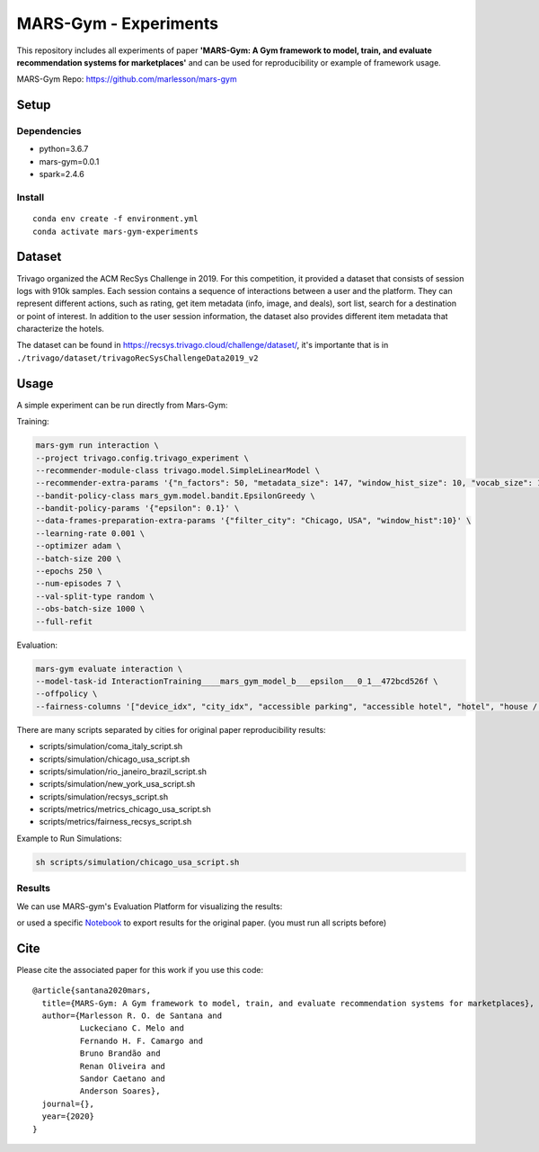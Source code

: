 ######################
MARS-Gym - Experiments
######################

This repository includes all experiments of paper **'MARS-Gym: A Gym framework to model, train, and evaluate recommendation systems for marketplaces'**  and can be used for reproducibility or example of framework usage. 

MARS-Gym Repo: https://github.com/marlesson/mars-gym

Setup
#####

Dependencies
------------

-  python=3.6.7
-  mars-gym=0.0.1
-  spark=2.4.6

Install
-------

::

  conda env create -f environment.yml
  conda activate mars-gym-experiments

Dataset
#######

Trivago organized the ACM RecSys Challenge in 2019. For this competition, it provided a dataset that consists of session logs with 910k samples. Each session contains a sequence of interactions between a user and the platform. They can represent different actions, such as rating, get item metadata (info, image, and deals), sort list, search for a destination or point of interest. In addition to the user session information, the dataset also provides different item metadata that characterize the hotels. 

The dataset can be found in https://recsys.trivago.cloud/challenge/dataset/, it's importante that is in ``./trivago/dataset/trivagoRecSysChallengeData2019_v2``


Usage
#####

A simple experiment can be run directly from Mars-Gym:

Training: 

.. code:: bash

  mars-gym run interaction \
  --project trivago.config.trivago_experiment \
  --recommender-module-class trivago.model.SimpleLinearModel \
  --recommender-extra-params '{"n_factors": 50, "metadata_size": 147, "window_hist_size": 10, "vocab_size": 120}' \
  --bandit-policy-class mars_gym.model.bandit.EpsilonGreedy \
  --bandit-policy-params '{"epsilon": 0.1}' \
  --data-frames-preparation-extra-params '{"filter_city": "Chicago, USA", "window_hist":10}' \
  --learning-rate 0.001 \
  --optimizer adam \
  --batch-size 200 \
  --epochs 250 \
  --num-episodes 7 \
  --val-split-type random \
  --obs-batch-size 1000 \
  --full-refit 

Evaluation: 

.. code:: bash

  mars-gym evaluate interaction \
  --model-task-id InteractionTraining____mars_gym_model_b___epsilon___0_1__472bcd526f \
  --offpolicy \
  --fairness-columns '["device_idx", "city_idx", "accessible parking", "accessible hotel", "hotel", "house / apartment", "childcare", "family friendly"]'


There are many scripts separated by cities for original paper reproducibility results:

- scripts/simulation/coma_italy_script.sh
- scripts/simulation/chicago_usa_script.sh
- scripts/simulation/rio_janeiro_brazil_script.sh
- scripts/simulation/new_york_usa_script.sh
- scripts/simulation/recsys_script.sh
- scripts/metrics/metrics_chicago_usa_script.sh
- scripts/metrics/fairness_recsys_script.sh

Example to Run Simulations:

.. code:: bash

  sh scripts/simulation/chicago_usa_script.sh


Results
-----------

We can use MARS-gym's Evaluation Platform for visualizing the results:

.. code:: bash
  mars-gym viz

.. image:: images/dataviz.png
  :width: 600


or used a specific `Notebook <scripts/notebooks/PlotResults.ipynb>`_ to export results for the original paper. (you must run all scripts before)


Cite
####

Please cite the associated paper for this work if you use this code:

::

    @article{santana2020mars,
      title={MARS-Gym: A Gym framework to model, train, and evaluate recommendation systems for marketplaces},
      author={Marlesson R. O. de Santana and
              Luckeciano C. Melo and
              Fernando H. F. Camargo and
              Bruno Brandão and
              Renan Oliveira and
              Sandor Caetano and
              Anderson Soares},
      journal={},
      year={2020}
    }